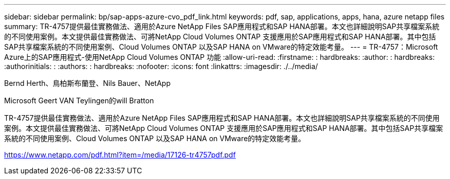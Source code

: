 ---
sidebar: sidebar 
permalink: bp/sap-apps-azure-cvo_pdf_link.html 
keywords: pdf, sap, applications, apps, hana, azure netapp files 
summary: TR-4757提供最佳實務做法、適用於Azure NetApp Files SAP應用程式和SAP HANA部署。本文也詳細說明SAP共享檔案系統的不同使用案例。本文提供最佳實務做法、可將NetApp Cloud Volumes ONTAP 支援應用於SAP應用程式和SAP HANA部署。其中包括SAP共享檔案系統的不同使用案例、Cloud Volumes ONTAP 以及SAP HANA on VMware的特定效能考量。 
---
= TR-4757：Microsoft Azure上的SAP應用程式-使用NetApp Cloud Volumes ONTAP 功能
:allow-uri-read: 
:firstname: : hardbreaks:
:author: : hardbreaks:
:authorinitials: :
:authors: : hardbreaks:
:nofooter: 
:icons: font
:linkattrs: 
:imagesdir: ./../media/


Bernd Herth、鳥柏斯布蘭登、Nils Bauer、NetApp

Microsoft Geert VAN Teylingen的will Bratton

TR-4757提供最佳實務做法、適用於Azure NetApp Files SAP應用程式和SAP HANA部署。本文也詳細說明SAP共享檔案系統的不同使用案例。本文提供最佳實務做法、可將NetApp Cloud Volumes ONTAP 支援應用於SAP應用程式和SAP HANA部署。其中包括SAP共享檔案系統的不同使用案例、Cloud Volumes ONTAP 以及SAP HANA on VMware的特定效能考量。

link:https://www.netapp.com/pdf.html?item=/media/17126-tr4757pdf.pdf["https://www.netapp.com/pdf.html?item=/media/17126-tr4757pdf.pdf"]
